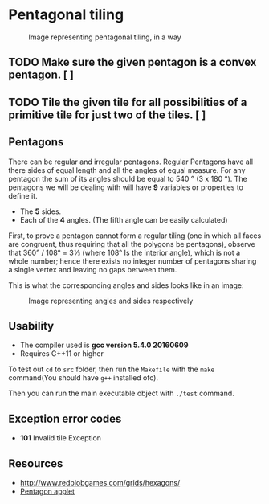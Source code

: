 * Pentagonal tiling
#+CAPTION: Image representing pentagonal tiling, in a way
#+NAME: face of the repository
     [[./face.png]]


** TODO  Make sure the given pentagon is a convex pentagon. [ ]

** TODO Tile the given tile for all possibilities of a primitive tile  for just two of the tiles. [ ]

**  Pentagons
There can be regular and irregular pentagons. Regular Pentagons have
all there sides of equal length and all the angles of equal
measure. For any pentagon the sum of its angles should be equal to
540 ° (3 x 180 °).
The pentagons we will be dealing with will have *9* variables or
properties to define it.
- The *5* sides.
- Each of the *4* angles. (The fifth angle can be easily calculated)
First, to prove a pentagon cannot form a regular tiling (one in which
all faces are congruent, thus requiring that all the polygons be
pentagons), observe that 360° / 108° = 3 1⁄3 (where 108° Is the
interior angle), which is not a whole number; hence there exists no
integer number of pentagons sharing a single vertex and leaving no
gaps between them.

This is what the corresponding angles and sides looks like in an
image:
#+CAPTION: Image representing angles and sides respectively
#+NAME: Sample image for represention
[[./sample.png]]

** Usability
- The compiler used is *gcc version 5.4.0 20160609*
- Requires C++11 or higher

To test out ~cd~ to ~src~ folder, then run the ~Makefile~ with the ~make~
command(You should have ~g++~ installed ofc).

Then you can run the main executable object with ~./test~ command.

** Exception error codes
- *101* Invalid tile Exception

** Resources
- http://www.redblobgames.com/grids/hexagons/
- [[https://www.mathsisfun.com/geometry/pentagon.html][Pentagon applet]]
